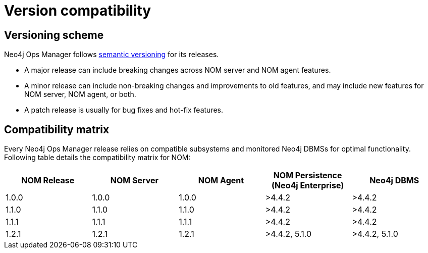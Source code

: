 = Version compatibility
:description: This section provides a version compatibility matrix for Neo4j Ops Manager.

== Versioning scheme

Neo4j Ops Manager follows link:https://semver.org/[semantic versioning] for its releases.

* A major release can include breaking changes across NOM server and NOM agent features.
* A minor release can include non-breaking changes and improvements to old features, and may include new features for NOM server, NOM agent, or both.
* A patch release is usually for bug fixes and hot-fix features.

== Compatibility matrix

Every Neo4j Ops Manager release relies on compatible subsystems and monitored Neo4j DBMSs for optimal functionality.
Following table details the compatibility matrix for NOM:

[cols="<,<,<,<,<",options="header"]
|===
| NOM Release
| NOM Server
| NOM Agent
| NOM Persistence (Neo4j Enterprise)
| Neo4j DBMS

| 1.0.0
| 1.0.0
| 1.0.0
| >4.4.2
| >4.4.2

| 1.1.0
| 1.1.0
| 1.1.0
| >4.4.2
| >4.4.2

| 1.1.1
| 1.1.1
| 1.1.1
| >4.4.2
| >4.4.2

| 1.2.1
| 1.2.1
| 1.2.1
| >4.4.2, 5.1.0
| >4.4.2, 5.1.0
|===
